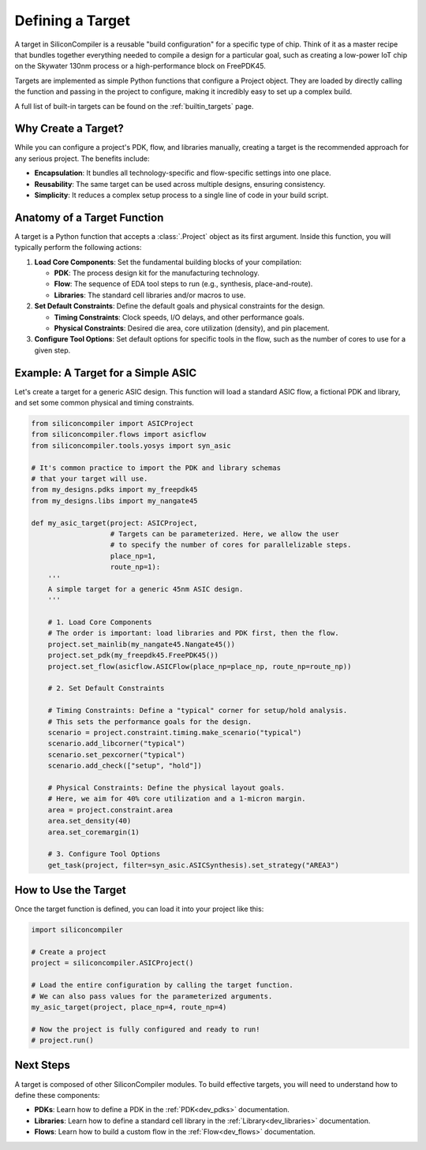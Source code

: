.. _dev_targets:

Defining a Target
=================

A target in SiliconCompiler is a reusable "build configuration" for a specific type of chip. Think of it as a master recipe that bundles together everything needed to compile a design for a particular goal, such as creating a low-power IoT chip on the Skywater 130nm process or a high-performance block on FreePDK45.

Targets are implemented as simple Python functions that configure a Project object. They are loaded by directly calling the function and passing in the project to configure, making it incredibly easy to set up a complex build.

A full list of built-in targets can be found on the :ref:`builtin_targets` page.

Why Create a Target?
--------------------

While you can configure a project's PDK, flow, and libraries manually, creating a target is the recommended approach for any serious project. The benefits include:

* **Encapsulation**: It bundles all technology-specific and flow-specific settings into one place.
* **Reusability**: The same target can be used across multiple designs, ensuring consistency.
* **Simplicity**: It reduces a complex setup process to a single line of code in your build script.

Anatomy of a Target Function
----------------------------

A target is a Python function that accepts a :class:`.Project` object as its first argument. Inside this function, you will typically perform the following actions:

1. **Load Core Components**: Set the fundamental building blocks of your compilation:

   * **PDK**: The process design kit for the manufacturing technology.
   * **Flow**: The sequence of EDA tool steps to run (e.g., synthesis, place-and-route).
   * **Libraries**: The standard cell libraries and/or macros to use.

2. **Set Default Constraints**: Define the default goals and physical constraints for the design.

   * **Timing Constraints**: Clock speeds, I/O delays, and other performance goals.
   * **Physical Constraints**: Desired die area, core utilization (density), and pin placement.

3. **Configure Tool Options**: Set default options for specific tools in the flow, such as the number of cores to use for a given step.

Example: A Target for a Simple ASIC
-----------------------------------

Let's create a target for a generic ASIC design. This function will load a standard ASIC flow, a fictional PDK and library, and set some common physical and timing constraints.

.. code-block:: python

  from siliconcompiler import ASICProject
  from siliconcompiler.flows import asicflow
  from siliconcompiler.tools.yosys import syn_asic

  # It's common practice to import the PDK and library schemas
  # that your target will use.
  from my_designs.pdks import my_freepdk45
  from my_designs.libs import my_nangate45

  def my_asic_target(project: ASICProject,
                     # Targets can be parameterized. Here, we allow the user
                     # to specify the number of cores for parallelizable steps.
                     place_np=1,
                     route_np=1):
      '''
      A simple target for a generic 45nm ASIC design.
      '''

      # 1. Load Core Components
      # The order is important: load libraries and PDK first, then the flow.
      project.set_mainlib(my_nangate45.Nangate45())
      project.set_pdk(my_freepdk45.FreePDK45())
      project.set_flow(asicflow.ASICFlow(place_np=place_np, route_np=route_np))

      # 2. Set Default Constraints

      # Timing Constraints: Define a "typical" corner for setup/hold analysis.
      # This sets the performance goals for the design.
      scenario = project.constraint.timing.make_scenario("typical")
      scenario.add_libcorner("typical")
      scenario.set_pexcorner("typical")
      scenario.add_check(["setup", "hold"])

      # Physical Constraints: Define the physical layout goals.
      # Here, we aim for 40% core utilization and a 1-micron margin.
      area = project.constraint.area
      area.set_density(40)
      area.set_coremargin(1)

      # 3. Configure Tool Options
      get_task(project, filter=syn_asic.ASICSynthesis).set_strategy("AREA3")


How to Use the Target
---------------------

Once the target function is defined, you can load it into your project like this:

.. code-block:: python

  import siliconcompiler

  # Create a project
  project = siliconcompiler.ASICProject()

  # Load the entire configuration by calling the target function.
  # We can also pass values for the parameterized arguments.
  my_asic_target(project, place_np=4, route_np=4)

  # Now the project is fully configured and ready to run!
  # project.run()

Next Steps
----------

A target is composed of other SiliconCompiler modules. To build effective targets, you will need to understand how to define these components:

* **PDKs**: Learn how to define a PDK in the :ref:`PDK<dev_pdks>` documentation.
* **Libraries**: Learn how to define a standard cell library in the :ref:`Library<dev_libraries>` documentation.
* **Flows**: Learn how to build a custom flow in the :ref:`Flow<dev_flows>` documentation.
